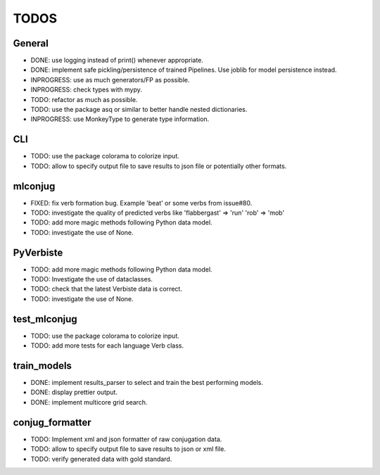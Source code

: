 =====
TODOS
=====

General
-------

* DONE: use logging instead of print() whenever appropriate.
* DONE: implement safe pickling/persistence of trained Pipelines. Use joblib for model persistence instead.
* INPROGRESS: use as much generators/FP as possible.
* INPROGRESS: check types with mypy.
* TODO: refactor as much as possible.
* TODO: use the package asq or similar to better handle nested dictionaries.
* INPROGRESS: use MonkeyType to generate type information.

CLI
---

* TODO: use the package colorama to colorize input.
* TODO: allow to specify output file to save results to json file or potentially other formats.

mlconjug
--------

* FIXED: fix verb formation bug. Example 'beat' or some verbs from issue#80.
* TODO: investigate the quality of predicted verbs like 'flabbergast' => 'run' 'rob' => 'mob'
* TODO: add more magic methods following Python data model.
* TODO: investigate the use of None.

PyVerbiste
----------

* TODO: add more magic methods following Python data model.
* TODO: Investigate the use of dataclasses.
* TODO: check that the latest Verbiste data is correct.
* TODO: investigate the use of None.

test_mlconjug
-------------

* TODO: use the package colorama to colorize input.
* TODO: add more tests for each language Verb class.

train_models
------------

* DONE: implement results_parser to select and train the best performing models.
* DONE: display prettier output.
* DONE: implement multicore grid search.

conjug_formatter
----------------

* TODO: Implement xml and json formatter of raw conjugation data.
* TODO: allow to specify output file to save results to json or xml file.
* TODO: verify generated data with gold standard.
